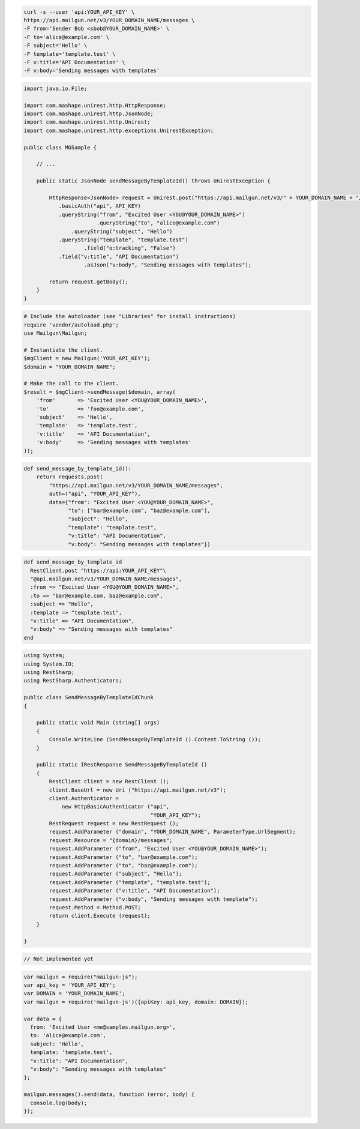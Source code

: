 
.. code-block:: bash

    curl -s --user 'api:YOUR_API_KEY' \
    https://api.mailgun.net/v3/YOUR_DOMAIN_NAME/messages \
    -F from='Sender Bob <sbob@YOUR_DOMAIN_NAME>' \
    -F to='alice@example.com' \
    -F subject='Hello' \
    -F template='template.test' \
    -F v:title='API Documentation' \
    -F v:body='Sending messages with templates'

.. code-block:: java

 import java.io.File;

 import com.mashape.unirest.http.HttpResponse;
 import com.mashape.unirest.http.JsonNode;
 import com.mashape.unirest.http.Unirest;
 import com.mashape.unirest.http.exceptions.UnirestException;

 public class MGSample {

     // ...

     public static JsonNode sendMessageByTemplateId() throws UnirestException {

         HttpResponse<JsonNode> request = Unirest.post("https://api.mailgun.net/v3/" + YOUR_DOMAIN_NAME + "/messages")
            .basicAuth("api", API_KEY)
            .queryString("from", "Excited User <YOU@YOUR_DOMAIN_NAME>")
 			.queryString("to", "alice@example.com")
 	        .queryString("subject", "Hello")
            .queryString("template", "template.test")
 		    .field("o:tracking", "False")
            .field("v:title", "API Documentation")
 		    .asJson("v:body", "Sending messages with templates");

         return request.getBody();
     }
 }

.. code-block:: php

  # Include the Autoloader (see "Libraries" for install instructions)
  require 'vendor/autoload.php';
  use Mailgun\Mailgun;

  # Instantiate the client.
  $mgClient = new Mailgun('YOUR_API_KEY');
  $domain = "YOUR_DOMAIN_NAME";

  # Make the call to the client.
  $result = $mgClient->sendMessage($domain, array(
      'from'       => 'Excited User <YOU@YOUR_DOMAIN_NAME>',
      'to'         => 'foo@example.com',
      'subject'    => 'Hello',
      'template'   => 'template.test',
      'v:title'    => 'API Documentation',
      'v:body'     => 'Sending messages with templates'
  ));

.. code-block:: py

 def send_message_by_template_id():
     return requests.post(
         "https://api.mailgun.net/v3/YOUR_DOMAIN_NAME/messages",
         auth=("api", "YOUR_API_KEY"),
         data={"from": "Excited User <YOU@YOUR_DOMAIN_NAME>",
               "to": ["bar@example.com", "baz@example.com"],
               "subject": "Hello",
               "template": "template.test",
               "v:title": "API Documentation",
               "v:body": "Sending messages with templates"})

.. code-block:: rb

 def send_message_by_template_id
   RestClient.post "https://api:YOUR_API_KEY"\
   "@api.mailgun.net/v3/YOUR_DOMAIN_NAME/messages",
   :from => "Excited User <YOU@YOUR_DOMAIN_NAME>",
   :to => "bar@example.com, baz@example.com",
   :subject => "Hello",
   :template => "template.test",
   "v:title" => "API Documentation",
   "v:body" => "Sending messages with templates"
 end

.. code-block:: csharp

 using System;
 using System.IO;
 using RestSharp;
 using RestSharp.Authenticators;

 public class SendMessageByTemplateIdChunk
 {

     public static void Main (string[] args)
     {
         Console.WriteLine (SendMessageByTemplateId ().Content.ToString ());
     }

     public static IRestResponse SendMessageByTemplateId ()
     {
         RestClient client = new RestClient ();
         client.BaseUrl = new Uri ("https://api.mailgun.net/v3");
         client.Authenticator =
             new HttpBasicAuthenticator ("api",
                                         "YOUR_API_KEY");
         RestRequest request = new RestRequest ();
         request.AddParameter ("domain", "YOUR_DOMAIN_NAME", ParameterType.UrlSegment);
         request.Resource = "{domain}/messages";
         request.AddParameter ("from", "Excited User <YOU@YOUR_DOMAIN_NAME>");
         request.AddParameter ("to", "bar@example.com");
         request.AddParameter ("to", "baz@example.com");
         request.AddParameter ("subject", "Hello");
         request.AddParameter ("template", "template.test");
         request.AddParameter ("v:title", "API Documentation");
         request.AddParameter ("v:body", "Sending messages with template");
         request.Method = Method.POST;
         return client.Execute (request);
     }

 }

.. code-block:: go

 // Not implemented yet

.. code-block:: js

 var mailgun = require("mailgun-js");
 var api_key = 'YOUR_API_KEY';
 var DOMAIN = 'YOUR_DOMAIN_NAME';
 var mailgun = require('mailgun-js')({apiKey: api_key, domain: DOMAIN});

 var data = {
   from: 'Excited User <me@samples.mailgun.org>',
   to: 'alice@example.com',
   subject: 'Hello',
   template: 'template.test',
   "v:title": "API Documentation",
   "v:body": "Sending messages with templates"
 };

 mailgun.messages().send(data, function (error, body) {
   console.log(body);
 });

